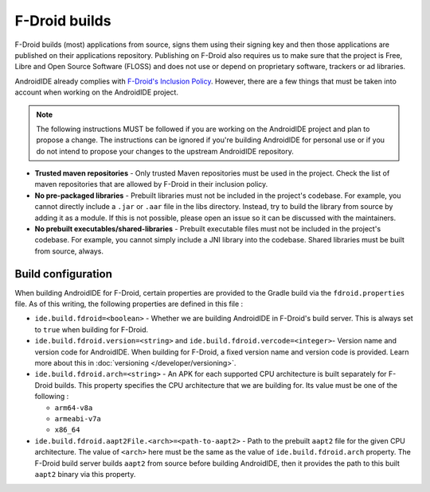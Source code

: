 .. _dev-fdroid_builds:

F-Droid builds
==============

F-Droid builds (most) applications from source, signs them using their signing key and then those applications are published on their
applications repository. Publishing on F-Droid also requires us to make sure that the project is Free, Libre and Open Source Software (FLOSS)
and does not use or depend on proprietary software, trackers or ad libraries.

AndroidIDE already complies with
`F-Droid's Inclusion Policy <https://f-droid.org/en/docs/Inclusion_Policy/#:~:text=All%20applications%20in%20the%20repository,a%20GPL%20or%20Apache%20license.>`_.
However, there are a few things that must be taken into account when working on the AndroidIDE project.

.. note::
    The following instructions MUST be followed if you are working on the AndroidIDE project and plan to propose a change.
    The instructions can be ignored if you're building AndroidIDE for personal use or if you do not intend to propose your changes to the
    upstream AndroidIDE repository.

* **Trusted maven repositories** - Only trusted Maven repositories must be used in the project. Check the list of maven repositories that
  are allowed by F-Droid in their inclusion policy.

* **No pre-packaged libraries** - Prebuilt libraries must not be included in the project's codebase. For example, you cannot directly
  include a ``.jar`` or ``.aar`` file in the libs directory. Instead, try to build the library from source by adding it as a module. If this
  is not possible, please open an issue so it can be discussed with the maintainers.

* **No prebuilt executables/shared-libraries** - Prebuilt executable files must not be included in the project's codebase. For example, you cannot simply
  include a JNI library into the codebase. Shared libraries must be built from source, always.


Build configuration
-------------------

When building AndroidIDE for F-Droid, certain properties are provided to the Gradle build via the ``fdroid.properties`` file.
As of this writing, the following properties are defined in this file :


* ``ide.build.fdroid=<boolean>`` - Whether we are building AndroidIDE in F-Droid's build server. This is always set to ``true`` when building for F-Droid.
* ``ide.build.fdroid.version=<string>`` and ``ide.build.fdroid.vercode=<integer>``- Version name and version code for AndroidIDE. When building for F-Droid,
  a fixed version name and version code is provided. Learn more about this in :doc:`versioning </developer/versioning>`.
* ``ide.build.fdroid.arch=<string>`` - An APK for each supported CPU architecture is built separately for F-Droid builds. This property specifies the CPU
  architecture that we are building for. Its value must be one of the following :

  * ``arm64-v8a``
  * ``armeabi-v7a``
  * ``x86_64``

* ``ide.build.fdroid.aapt2File.<arch>=<path-to-aapt2>`` - Path to the prebuilt ``aapt2`` file for the given CPU architecture. The value of ``<arch>`` here
  must be the same as the value of ``ide.build.fdroid.arch`` property. The F-Droid build server builds ``aapt2`` from source before building AndroidIDE, then
  it provides the path to this built ``aapt2`` binary via this property.